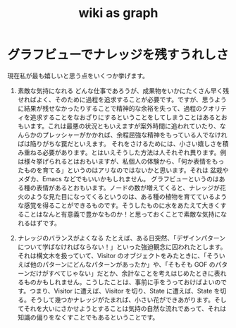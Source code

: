 :PROPERTIES:
:ID:       3ca9d85f-2893-4c89-a00c-cacc5f1fed72
:END:
#+title: wiki as graph

* グラフビューでナレッジを残すうれしさ
現在私が最も嬉しいと思う点をいくつか挙げます。
1. 素敵な気持になれる
   どんな仕事であろうが、成果物をいかにたくさん早く残せればよく、そのために過程を追求することが必要です。ですが、思うように結果が残せなかったりすることで精神的な余裕を失って、過程のクオリティを追求することをなおざりにするということをしてしまうことはあるとおもいます。これは最悪の状況ともいえますが案外時間に追われていたり、なんらかのプレッシャーがかかれば、余程屈強な精神をもっている人でなければは陥りがちな罠だといえます。
   それをさけるためには、小さい嬉しさを積み重ねる必要があります。とはいえそうした方法は人それぞれ異ります。例は様々挙げられるとはおもいますが、私個人の体験から、「何か表情をもったものを育てる」というのはアリなのではないかと思います。それは 盆栽やメダカ、Emacs などでもいいかもしれません。
   グラフビューというのはある種の表情があるとおもいます。ノードの数が増えてくると、ナレッジが花火のような見た目になってくるというのは、ある種の植物を育てているような感覚を得ることができるものです。そうしたものに水をあたえて大きくすることはなんと有意義で豊かなものか！と思っておくことで素敵な気持になれるはずです。

2. ナレッジのバランスがよくなる
   たとえば、ある日突然、「デザインパターンについて学ばなければならない！」といった強迫観念に囚われたとします。それは構文木を扱っていて、Visitor のオブジェクトをみたときに、「そういえば他のパターンにどんなパターンがあったか」や、「そもそも GOF のパターンだけがすべてじゃない」だとか、余計なことを考えはじめたときに表れるものかもしれません。こうしたことは、事前に手をうっておけばよいのです。つまり、Visitor に遭えば、Visitor を切り、State に遭えば、State を切る。そうして幾つかナレッジがたまれば、小さい花ができあがります。そしてそれを大いにさかせようとすることは気持の自然な流れであって、それは知識の偏りをなくすことでもあるということです。
